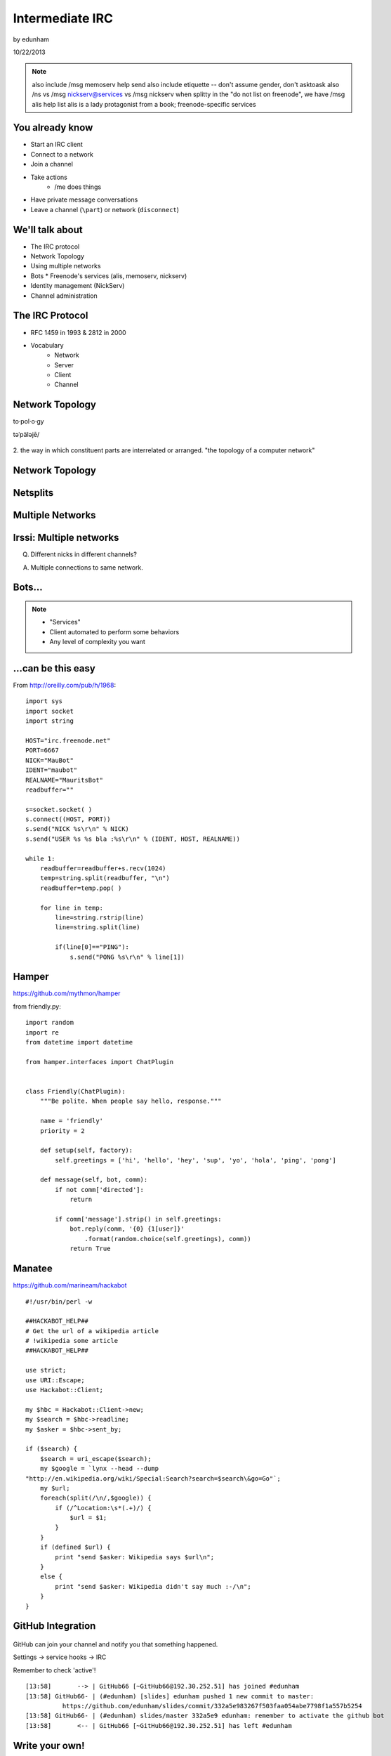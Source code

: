 ================
Intermediate IRC
================
by edunham

10/22/2013

.. note:: also include /msg memoserv help send
         also include etiquette -- don't assume gender, don't asktoask
         also /ns vs /msg nickserv@services vs /msg nickserv when splitty
         in the "do not list on freenode", we have /msg alis help list
         alis is a lady protagonist from a book; freenode-specific services

You already know
================

* Start an IRC client
* Connect to a network
* Join a channel
* Take actions
    * /me does things
* Have private message conversations
* Leave a channel (``\part``) or network (``disconnect``)

We'll talk about
================

* The IRC protocol
* Network Topology
* Using multiple networks
* Bots
  * Freenode's services (alis, memoserv, nickserv)
* Identity management (NickServ)
* Channel administration

The IRC Protocol
================

* RFC 1459 in 1993 & 2812 in 2000
* Vocabulary
    * Network
    * Server
    * Client
    * Channel

Network Topology
================

to·pol·o·gy

təˈpäləjē/

.. figure:: /_static/irc/topo_map.jpg
    :scale: 50%
    :align: center

2. the way in which constituent parts are interrelated or arranged.
"the topology of a computer network"

Network Topology
================

.. figure:: /_static/irc/example_network.gif
    :class: scale

Netsplits
=========

.. figure:: /_static/irc/example_netsplit.gif
    :class: scale 

Multiple Networks
=================

.. figure:: /_static/irc/multiple_networks.gif
    :scale: 70%

Irssi: Multiple networks
========================

.. code-block::
    /connect irc.freenode.net
    /connect cat.pdx.edu
    alt+1 # go to status buffer
    ctrl+x # switch contexts
    /msg -freenode <person> <message>
    /join -pdx <channel>

Q. Different nicks in different channels?

A. Multiple connections to same network.

Bots...
=======

.. figure:: /_static/irc/musicrobots.jpg
    :class: scale

.. note:: 
    * "Services"
    * Client automated to perform some behaviors
    * Any level of complexity you want

...can be this easy
===================

From http://oreilly.com/pub/h/1968::

 import sys
 import socket
 import string
 
 HOST="irc.freenode.net"
 PORT=6667
 NICK="MauBot"
 IDENT="maubot"
 REALNAME="MauritsBot"
 readbuffer=""
 
 s=socket.socket( )
 s.connect((HOST, PORT))
 s.send("NICK %s\r\n" % NICK)
 s.send("USER %s %s bla :%s\r\n" % (IDENT, HOST, REALNAME))
 
 while 1:
     readbuffer=readbuffer+s.recv(1024)
     temp=string.split(readbuffer, "\n")
     readbuffer=temp.pop( )
 
     for line in temp:
         line=string.rstrip(line)
         line=string.split(line)
 
         if(line[0]=="PING"):
             s.send("PONG %s\r\n" % line[1])

Hamper
======

https://github.com/mythmon/hamper

from friendly.py::

 import random
 import re
 from datetime import datetime
 
 from hamper.interfaces import ChatPlugin
 
 
 class Friendly(ChatPlugin):
     """Be polite. When people say hello, response."""
 
     name = 'friendly'
     priority = 2
 
     def setup(self, factory):
         self.greetings = ['hi', 'hello', 'hey', 'sup', 'yo', 'hola', 'ping', 'pong']
 
     def message(self, bot, comm):
         if not comm['directed']:
             return
 
         if comm['message'].strip() in self.greetings:
             bot.reply(comm, '{0} {1[user]}'
                 .format(random.choice(self.greetings), comm))
             return True

Manatee
=======

https://github.com/marineam/hackabot

::
 
 #!/usr/bin/perl -w
 
 ##HACKABOT_HELP##
 # Get the url of a wikipedia article
 # !wikipedia some article
 ##HACKABOT_HELP##
 
 use strict;
 use URI::Escape;
 use Hackabot::Client;
 
 my $hbc = Hackabot::Client->new;
 my $search = $hbc->readline;
 my $asker = $hbc->sent_by;
 
 if ($search) {
     $search = uri_escape($search);
     my $google = `lynx --head --dump
 "http://en.wikipedia.org/wiki/Special:Search?search=$search\&go=Go"`;
     my $url;
     foreach(split(/\n/,$google)) {
         if (/^Location:\s*(.+)/) {
             $url = $1;
         }
     }
     if (defined $url) {
         print "send $asker: Wikipedia says $url\n";
     }
     else {
         print "send $asker: Wikipedia didn't say much :-/\n";
     }
 }

GitHub Integration
==================

.. figure:: /_static/irc/github.jpg
   :align: center

GitHub can join your channel and notify you that something happened. 

Settings -> service hooks -> IRC

Remember to check 'active'!

::

 [13:58]       --> | GitHub66 [~GitHub66@192.30.252.51] has joined #edunham
 [13:58] GitHub66- | (#edunham) [slides] edunham pushed 1 new commit to master: 
           https://github.com/edunham/slides/commit/332a5e983267f503faa054abe7798f1a557b5254
 [13:58] GitHub66- | (#edunham) slides/master 332a5e9 edunham: remember to activate the github bot
 [13:58]       <-- | GitHub66 [~GitHub66@192.30.252.51] has left #edunham

Write your own!
===============

.. figure:: /_static/irc/pen.jpg
    :class: fill

* Common first project for a new language
* Practice with databases, sockets/networking, UI, machine learning
* any API -> bot functionality
* Machine learning is easier than it looks
    * Markov chains
    * NLTK

Other Useful Bots
=================

* Bouncers
    * Remember, a bot is just an automated client

Freenode's Services:

* NickServ
* ChanServ
* alis
* MemoServ

/ns vs /msg nickserv
====================


ChanServ
========

::

     ***** ChanServ Help *****
     ChanServ gives normal users the ability to maintain control
     of a channel, without the need of a bot. Channel takeovers are
     virtually impossible when a channel is registered with ChanServ.
     Registration is a quick and painless process. Once registered,
     the founder can maintain complete and total control over the channel.
     Please note that channels will expire if there are no eligible channel successors.
     Successors are primarily those who have the +R flag
     set on their account in the channel, although other
     people may be chosen depending on their access
     level and activity.
      
     For more information on a command, type:
     /msg ChanServ help <command>
     For a verbose listing of all commands, type:
     /msg ChanServ help commands
      
     The following commands are available:
     FLAGS           Manipulates specific permissions on a channel.
     INVITE          Invites you to a channel.
     OP              Gives channel ops to a user.
     RECOVER         Regain control of your channel.
     REGISTER        Registers a channel.
     SET             Sets various control flags.
     UNBAN           Unbans you on a channel.
      
     Other commands: ACCESS, AKICK, CLEAR, COUNT, DEOP, DEVOICE, 
                     DROP, GETKEY, HELP, INFO, QUIET, STATUS, 
                     SYNC, TAXONOMY, TEMPLATE, TOPIC, TOPICAPPEND, 
                     TOPICPREPEND, UNQUIET, VOICE, WHY
     ***** End of Help *****


MemoServ
========

.. figure:: _static/irc/mailboxes.jpg
    :align: left

.. code-block:: 

    ***** MemoServ Help *****
    MemoServ allows users to send memos to registered users.
     
    For more information on a command, type:
    /msg MemoServ help <command>
     
    The following commands are available:
    DEL             Alias for DELETE
    DELETE          Deletes memos.
    FORWARD         Forwards a memo.
    HELP            Displays contextual help information.
    IGNORE          Ignores memos.
    LIST            Lists all of your memos.
    READ            Reads a memo.
    SEND            Sends a memo to a user.
    SENDOPS         Sends a memo to all ops on a channel.
    ***** End of Help *****

alis
====

::
     ***** alis Help *****
     alis allows searching for channels with more
     flexibility than the /list command.
      
     For more information on a command, type:
     /msg alis help <command>
      
     The following commands are available:
     HELP            Displays contextual help information.
     LIST            Lists channels matching given parameters.
     ***** End of Help *****


Identity Management on Freenode
===============================

::

     ***** NickServ Help *****
     NickServ allows users to 'register' a nickname, and stop
     others from using that nick. NickServ allows the owner of a
     nickname to disconnect a user from the network that is using
     their nickname.
      
     For more information on a command, type:
     /msg NickServ help <command>
     For a verbose listing of all commands, type:
     /msg NickServ help commands
      
     The following commands are available:
     GHOST           Reclaims use of a nickname.
     IDENTIFY        Identifies to services for a nickname.
     INFO            Displays information on registrations.
     LISTCHANS       Lists channels that you have access to.
     REGISTER        Registers a nickname.
     RELEASE         Releases a services enforcer.
      
     Other commands: ACC, ACCESS, CERT, DROP, HELP, LOGOUT, 
                     REGAIN, SETPASS, STATUS, TAXONOMY, VERIFY
     ***** End of Help *****
 

/whois <person>

/mode <yourusername> +i 

* Prevents you from appearing in global WHO/WHOIS by normal users, and
  hides which channels you are on. 

Etiquette
=========

.. figure:: /_static/irc/fancytable.jpg
    :class: fill

* Don't ask to ask
    * Lure help out of hiding with details of your problem
* Follow channel rules
    * /topic
* Use pastebins for code
* Some strangers don't like PMs
* Choose your nick carefully

Mistakes
========

.. figure:: /_static/irc/facepalm.jpg
    :class: fill


* Sending PM to channel
    * Compose in server buffer (typically #1)
* Misspelling a nick
    * Use tab-complete
* Wrong window
    * Be attentive, or patient if you have lag
* Accidental kick/ban
    * Use +*
* Regrettable remarks
    * Public channels are often logged publiclyi
* Asking for too much information crashes client
    * Don't `/list` on freenode

Channel Management
==================
::
 
 12:44 -ChanServ- ***** ChanServ Help *****
 12:44 -ChanServ- ChanServ gives normal users the ability to maintain control
 12:44 -ChanServ- of a channel, without the need of a bot. Channel takeovers are
 12:44 -ChanServ- virtually impossible when a channel is registered with ChanServ.
 12:44 -ChanServ- Registration is a quick and painless process. Once registered,
 12:44 -ChanServ- the founder can maintain complete and total control over the channel.
 12:44 -ChanServ- Please note that channels will expire if there are no eligible channel successors.
 12:44 -ChanServ- Successors are primarily those who have the +R flag
 12:44 -ChanServ- set on their account in the channel, although other
 12:44 -ChanServ- people may be chosen depending on their access
 12:44 -ChanServ- level and activity.
 12:44 -ChanServ-  
 12:44 -ChanServ- For more information on a command, type:
 12:44 -ChanServ- /msg ChanServ help <command>
 12:44 -ChanServ- For a verbose listing of all commands, type:
 12:44 -ChanServ- /msg ChanServ help commands
 12:44 -ChanServ-  
 12:44 -ChanServ- The following commands are available:
 12:44 -ChanServ- FLAGS           Manipulates specific permissions on a channel.
 12:44 -ChanServ- INVITE          Invites you to a channel.
 12:44 -ChanServ- OP              Gives channel ops to a user.
 12:44 -ChanServ- RECOVER         Regain control of your channel.
 12:44 -ChanServ- SET             Sets various control flags.
 12:44 -ChanServ-  
 12:44 -ChanServ- Other commands: ACCESS, AKICK, CLEAR, COUNT, DEOP, DEVOICE, 
 12:44 -ChanServ-                 DROP, GETKEY, HELP, INFO, STATUS, SYNC, 
 12:44 -ChanServ-                 TAXONOMY, TEMPLATE, TOPIC, TOPICAPPEND, 
 12:44 -ChanServ-                 TOPICPREPEND, VOICE, WHY
 12:44 -ChanServ- ***** End of Help *****
 
* Joining creates a channel
* /topic & /topicappend

Flags 
=====
::
 
 12:46 -ChanServ- Syntax: FLAGS <#channel> [nickname|hostmask|group template]
 12:46 -ChanServ- Syntax: FLAGS <#channel> [nickname|hostmask|group flag_changes]
 12:46 -ChanServ-  
 12:46 -ChanServ- Permissions:
 12:46 -ChanServ-     +v - Enables use of the voice/devoice commands.
 12:46 -ChanServ-     +V - Enables automatic voice.
 12:46 -ChanServ-     +o - Enables use of the op/deop commands.
 12:46 -ChanServ-     +O - Enables automatic op.
 12:46 -ChanServ-     +s - Enables use of the set command.
 12:46 -ChanServ-     +i - Enables use of the invite and getkey commands.
 12:46 -ChanServ-     +r - Enables use of the unban command.
 12:46 -ChanServ-     +R - Enables use of the recover and clear commands.
 12:46 -ChanServ-     +f - Enables modification of channel access lists.
 12:46 -ChanServ-     +t - Enables use of the topic and topicappend commands.
 12:46 -ChanServ-     +A - Enables viewing of channel access lists.
 12:46 -ChanServ-     +S - Marks the user as a successor.
 12:46 -ChanServ-     +F - Grants full founder access.
 12:46 -ChanServ-     +b - Enables automatic kickban.
 12:46 -ChanServ-  
 12:46 -ChanServ- The special permission +* adds all permissions except +b, +S, and +F.
 12:46 -ChanServ- The special permission -* removes all permissions including +b and +F.
 12:46 -ChanServ-  
 12:46 -ChanServ- Examples:
 12:46 -ChanServ-     /msg ChanServ FLAGS #foo
 12:46 -ChanServ-     /msg ChanServ FLAGS #foo foo!*@bar.com VOP
 12:46 -ChanServ-     /msg ChanServ FLAGS #foo foo!*@bar.com -V+oO
 12:46 -ChanServ-     /msg ChanServ FLAGS #foo foo!*@bar.com -*
 12:46 -ChanServ-     /msg ChanServ FLAGS #foo foo +oOtsi
 12:46 -ChanServ-     /msg ChanServ FLAGS #foo TroubleUser!*@*.troubleisp.net +b
 12:46 -ChanServ-     /msg ChanServ FLAGS #foo !baz +*
 12:46 -ChanServ- ***** End of Help *****
 
Private Channels
================

::
 
 [11:06] - ChanServ-  ***** ChanServ Help *****
 [11:06] - ChanServ-  Help for SET:
 [11:06] - ChanServ-   
 [11:06] - ChanServ-  SET allows you to set various control flags
 [11:06] - ChanServ-  for channels that change the way certain
 [11:06] - ChanServ-  operations are performed on them.
 [11:06] - ChanServ-   
 [11:06] - ChanServ-  The following subcommands are available:
 [11:06] - ChanServ-  EMAIL     Sets the channel e-mail address.
 [11:06] - ChanServ-  ENTRYMSG  Sets the channel's entry message.
 [11:06] - ChanServ-  FOUNDER   Transfers foundership of a channel.
 [11:06] - ChanServ-  GUARD     Sets whether or not services will inhabit the channel.
 [11:06] - ChanServ-  KEEPTOPIC    Enables topic retention.
 [11:06] - ChanServ-  MLOCK     Sets channel mode lock.
 [11:06] - ChanServ-  NOSYNC    Disables automatic channel ACL syncing.
 [11:06] - ChanServ-  PRIVATE   Hides information about a channel.
 [11:06] - ChanServ-  PROPERTY  Manipulates channel metadata.
 [11:06] - ChanServ-  RESTRICTED   Restricts access to the channel to users on the access list. 
     (Other users are kickbanned.)
 [11:06] - ChanServ-  SECURE    Prevents unauthorized users from gaining operator status.
 [11:06] - ChanServ-  TOPICLOCK    Restricts who can change the topic.
 [11:06] - ChanServ-  URL    Sets the channel URL.
 [11:06] - ChanServ-  VERBOSE   Notifies channel about access list modifications.
 [11:06] - ChanServ-   
 [11:06] - ChanServ-  For more specific help use /msg ChanServ HELP SET command.
 [11:06] - ChanServ-  ***** End of Help *****

/msg chanserv list #channel


What next?
==========

* Go forth and participate!
* Set up a toy IRC server
* Write a bot 
